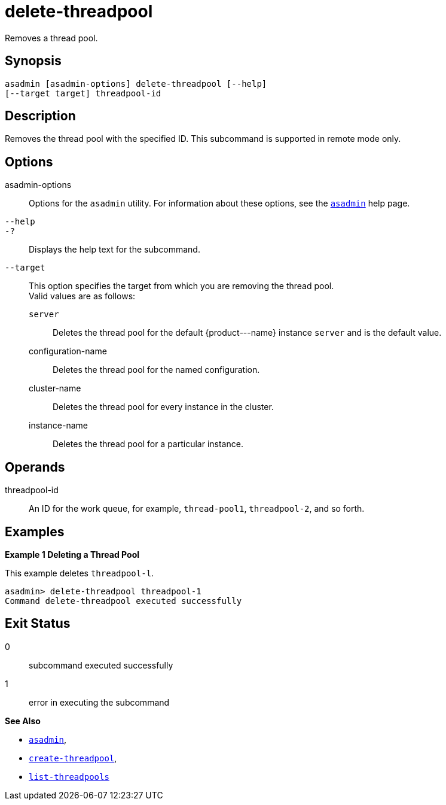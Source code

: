[[delete-threadpool]]
= delete-threadpool

Removes a thread pool.

[[synopsis]]
== Synopsis

[source,shell]
----
asadmin [asadmin-options] delete-threadpool [--help] 
[--target target] threadpool-id
----

[[description]]
== Description

Removes the thread pool with the specified ID. This subcommand is supported in remote mode only.

[[options]]
== Options

asadmin-options::
  Options for the `asadmin` utility. For information about these options, see the xref:asadmin.adoc#asadmin-1m[`asadmin`] help page.
`--help`::
`-?`::
  Displays the help text for the subcommand.
`--target`::
  This option specifies the target from which you are removing the thread pool. +
  Valid values are as follows: +
  `server`;;
    Deletes the thread pool for the default \{product---name} instance `server` and is the default value.
  configuration-name;;
    Deletes the thread pool for the named configuration.
  cluster-name;;
    Deletes the thread pool for every instance in the cluster.
  instance-name;;
    Deletes the thread pool for a particular instance.

[[operands]]
== Operands

threadpool-id::
  An ID for the work queue, for example, `thread-pool1`, `threadpool-2`, and so forth.

[[examples]]
== Examples

*Example 1 Deleting a Thread Pool*

This example deletes `threadpool-l`.

[source,shell]
----
asadmin> delete-threadpool threadpool-1
Command delete-threadpool executed successfully
----

[[exit-status]]
== Exit Status

0::
  subcommand executed successfully
1::
  error in executing the subcommand

*See Also*

* xref:asadmin.adoc#asadmin-1m[`asadmin`],
* xref:create-threadpool.adoc#create-threadpool[`create-threadpool`],
* xref:list-threadpools.adoc#list-threadpools[`list-threadpools`]


